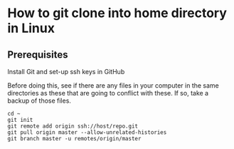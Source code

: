 * How to git clone into home directory in Linux

** Prerequisites

Install Git and set-up ssh keys in GitHub

Before doing this, see if there are any files in your computer in the same directories as these that are going to conflict with these. If so, take a backup of those files.

#+NAME: Set up instructions
#+BEGIN_SRC
cd ~
git init
git remote add origin ssh://host/repo.git
git pull origin master --allow-unrelated-histories
git branch master -u remotes/origin/master
#+END_SRC

